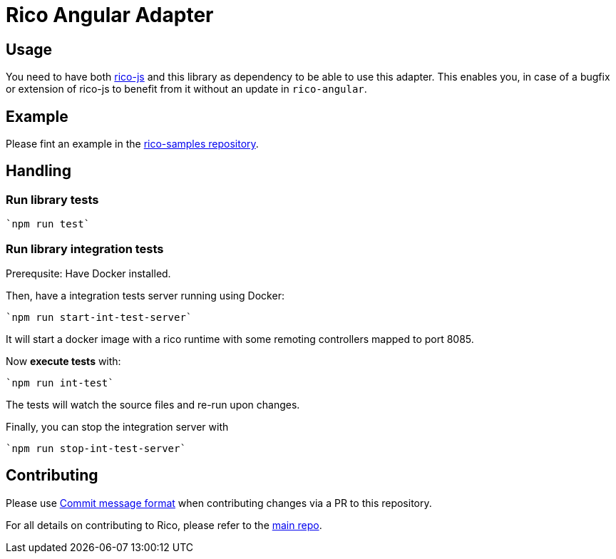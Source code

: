 = Rico Angular Adapter

== Usage

You need to have both https://github.com/rico-projects/rico-js[rico-js] and this library as dependency to be able to use this adapter.
This enables you, in case of a bugfix or extension of rico-js to benefit from it without an update in `rico-angular`.

== Example

Please fint an example in the https://github.com/rico-projects/rico-samples[rico-samples repository].

== Handling

=== Run library tests

 `npm run test`

=== Run library integration tests

Prerequsite: Have Docker installed.

Then, have a integration tests server running using Docker:

 `npm run start-int-test-server`

It will start a docker image with a rico runtime with some remoting controllers mapped to port 8085.

Now *execute tests* with:

 `npm run int-test`

The tests will watch the source files and re-run upon changes.

Finally, you can stop the integration server with
 
 `npm run stop-int-test-server`

== Contributing

Please use https://semantic-release.gitbook.io/semantic-release/#commit-message-format[Commit message format] when contributing changes via a PR to this repository.

For all details on contributing to Rico, please refer to the https://github.com/rico-projects/rico[main repo].